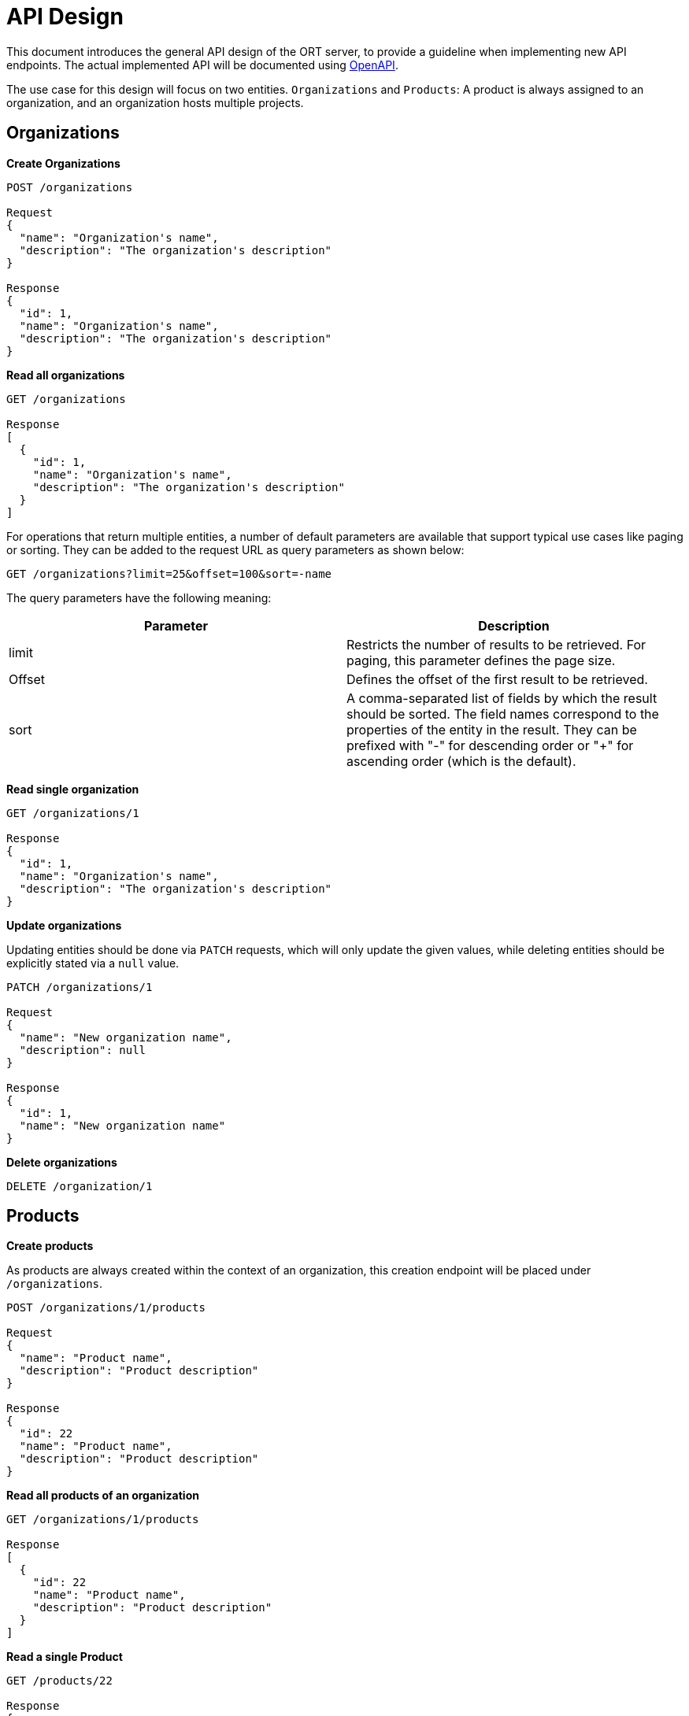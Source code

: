 = API Design

This document introduces the general API design of the ORT server, to provide a guideline when implementing new API endpoints.
The actual implemented API will be documented using https://www.openapis.org[OpenAPI].

The use case for this design will focus on two entities. `Organizations` and `Products`: A product is always assigned to an organization, and an organization hosts multiple projects.

== Organizations

*Create Organizations*

----
POST /organizations

Request
{
  "name": "Organization's name",
  "description": "The organization's description"
}

Response
{
  "id": 1,
  "name": "Organization's name",
  "description": "The organization's description"
}
----

*Read all organizations*

----
GET /organizations

Response
[
  {
    "id": 1,
    "name": "Organization's name",
    "description": "The organization's description"
  }
]
----

For operations that return multiple entities, a number of default parameters are available that support typical use
cases like paging or sorting. They can be added to the request URL as query parameters as shown below:

 GET /organizations?limit=25&offset=100&sort=-name

The query parameters have the following meaning:

|===
|Parameter |Description

|limit
|Restricts the number of results to be retrieved. For paging, this parameter defines the page size.

|Offset
|Defines the offset of the first result to be retrieved.

|sort
|A comma-separated list of fields by which the result should be sorted. The field names correspond to the properties
of the entity in the result. They can be prefixed with "-" for descending order or "+" for ascending order (which is
the default).
|===


*Read single organization*

----
GET /organizations/1

Response
{
  "id": 1,
  "name": "Organization's name",
  "description": "The organization's description"
}
----

*Update organizations*

Updating entities should be done via `PATCH` requests, which will only update the given values, while deleting entities should be explicitly stated via a `null` value.

----
PATCH /organizations/1

Request
{
  "name": "New organization name",
  "description": null
}

Response
{
  "id": 1,
  "name": "New organization name"
}
----

*Delete organizations*

----
DELETE /organization/1
----

== Products

*Create products*

As products are always created within the context of an organization, this creation endpoint will be placed under
`/organizations`.

----
POST /organizations/1/products

Request
{
  "name": "Product name",
  "description": "Product description"
}

Response
{
  "id": 22
  "name": "Product name",
  "description": "Product description"
}
----

*Read all products of an organization*

----
GET /organizations/1/products

Response
[
  {
    "id": 22
    "name": "Product name",
    "description": "Product description"
  }
]
----

*Read a single Product*

----
GET /products/22

Response
{
  "id": 22
  "name": "Product name",
  "description": "Product description"
}
----
